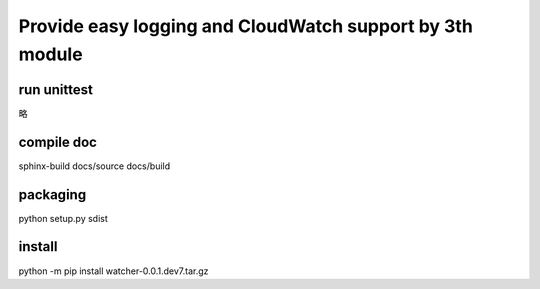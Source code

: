 Provide easy logging and CloudWatch support by 3th module
*********************************************************

run unittest
============
略

compile doc
===========
sphinx-build docs/source docs/build

packaging
=========
python setup.py sdist

install
=======
python -m pip install watcher-0.0.1.dev7.tar.gz